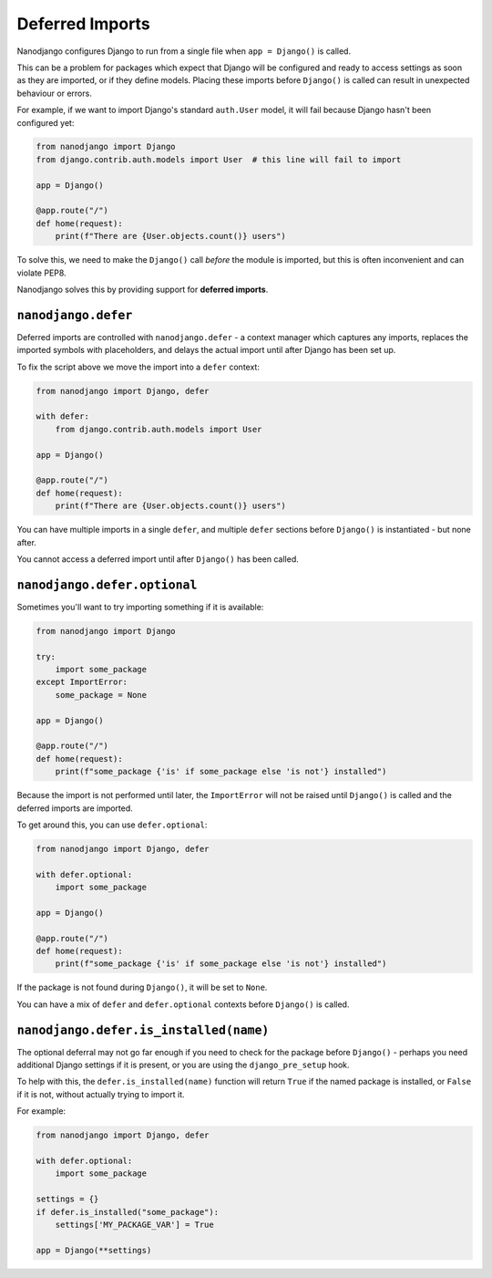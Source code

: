 ================
Deferred Imports
================

Nanodjango configures Django to run from a single file when ``app = Django()`` is
called.

This can be a problem for packages which expect that Django will be configured and ready
to access settings as soon as they are imported, or if they define models. Placing these
imports before ``Django()`` is called can result in unexpected behaviour or errors.

For example, if we want to import Django's standard ``auth.User`` model, it will fail
because Django hasn't been configured yet:

.. code-block:: python

    from nanodjango import Django
    from django.contrib.auth.models import User  # this line will fail to import

    app = Django()

    @app.route("/")
    def home(request):
        print(f"There are {User.objects.count()} users")


To solve this, we need to make the ``Django()`` call *before* the module is imported,
but this is often inconvenient and can violate PEP8.

Nanodjango solves this by providing support for **deferred imports**.


``nanodjango.defer``
====================

Deferred imports are controlled with ``nanodjango.defer`` - a context manager which
captures any imports, replaces the imported symbols with placeholders, and delays the
actual import until after Django has been set up.

To fix the script above we move the import into a ``defer`` context:

.. code-block:: python

    from nanodjango import Django, defer

    with defer:
        from django.contrib.auth.models import User

    app = Django()

    @app.route("/")
    def home(request):
        print(f"There are {User.objects.count()} users")

You can have multiple imports in a single ``defer``, and multiple ``defer`` sections
before ``Django()`` is instantiated - but none after.

You cannot access a deferred import until after ``Django()`` has been called.


``nanodjango.defer.optional``
=============================

Sometimes you'll want to try importing something if it is available:

.. code-block:: python

    from nanodjango import Django

    try:
        import some_package
    except ImportError:
        some_package = None

    app = Django()

    @app.route("/")
    def home(request):
        print(f"some_package {'is' if some_package else 'is not'} installed")

Because the import is not performed until later, the ``ImportError`` will not be raised
until ``Django()`` is called and the deferred imports are imported.

To get around this, you can use ``defer.optional``:

.. code-block:: python

    from nanodjango import Django, defer

    with defer.optional:
        import some_package

    app = Django()

    @app.route("/")
    def home(request):
        print(f"some_package {'is' if some_package else 'is not'} installed")

If the package is not found during ``Django()``, it will be set to ``None``.

You can have a mix of ``defer`` and ``defer.optional`` contexts before ``Django()`` is
called.


``nanodjango.defer.is_installed(name)``
=======================================

The optional deferral may not go far enough if you need to check for the package before
``Django()`` - perhaps you need additional Django settings if it is present, or you are
using the ``django_pre_setup`` hook.

To help with this, the ``defer.is_installed(name)`` function will return ``True`` if the
named package is installed, or ``False`` if it is not, without actually trying to import
it.

For example:

.. code-block:: python

    from nanodjango import Django, defer

    with defer.optional:
        import some_package

    settings = {}
    if defer.is_installed("some_package"):
        settings['MY_PACKAGE_VAR'] = True

    app = Django(**settings)
